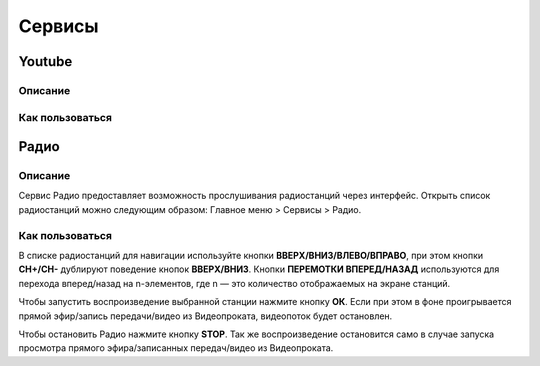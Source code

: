 Сервисы
=======

Youtube
-------
Описание
~~~~~~~~
Как пользоваться
~~~~~~~~~~~~~~~~
Радио
-----
Описание
~~~~~~~~

Сервис Радио предоставляет возможность прослушивания радиостанций через интерфейс. Открыть список радиостанций можно следующим образом: Главное меню > Сервисы > Радио.

.. image:: img/radio-list.png

Как пользоваться
~~~~~~~~~~~~~~~~

В списке радиостанций для навигации используйте кнопки **ВВЕРХ/ВНИЗ/ВЛЕВО/ВПРАВО**, при этом кнопки **CH+/CH-** дублируют поведение кнопок **ВВЕРХ/ВНИЗ**. Кнопки **ПЕРЕМОТКИ ВПЕРЕД/НАЗАД** используются для перехода вперед/назад на n-элементов, где n — это количество отображаемых на экране станций.

Чтобы запустить воспроизведение выбранной станции нажмите кнопку **ОК**. Если при этом в фоне проигрывается прямой эфир/запись передачи/видео из Видеопроката, видеопоток будет остановлен.

Чтобы остановить Радио нажмите кнопку **STOP**. Так же воспроизведение остановится само в случае запуска просмотра прямого эфира/записанных передач/видео из Видеопроката.